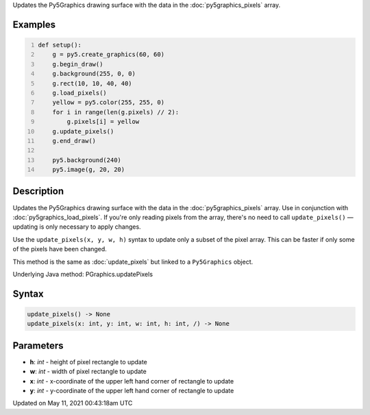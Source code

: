 .. title: Py5Graphics.update_pixels()
.. slug: py5graphics_update_pixels
.. date: 2021-05-11 00:43:18 UTC+00:00
.. tags:
.. category:
.. link:
.. description: py5 Py5Graphics.update_pixels() documentation
.. type: text

Updates the Py5Graphics drawing surface with the data in the :doc:`py5graphics_pixels` array.

Examples
========

.. raw:: html

    <div class="example-table">

.. raw:: html

    <div class="example-row"><div class="example-cell-image">

.. image:: /images/reference/Py5Graphics_update_pixels_0.png
    :alt: example picture for update_pixels()

.. raw:: html

    </div><div class="example-cell-code">

.. code:: python
    :number-lines:

    def setup():
        g = py5.create_graphics(60, 60)
        g.begin_draw()
        g.background(255, 0, 0)
        g.rect(10, 10, 40, 40)
        g.load_pixels()
        yellow = py5.color(255, 255, 0)
        for i in range(len(g.pixels) // 2):
            g.pixels[i] = yellow
        g.update_pixels()
        g.end_draw()

        py5.background(240)
        py5.image(g, 20, 20)

.. raw:: html

    </div></div>

.. raw:: html

    </div>

Description
===========

Updates the Py5Graphics drawing surface with the data in the :doc:`py5graphics_pixels` array. Use in conjunction with :doc:`py5graphics_load_pixels`. If you're only reading pixels from the array, there's no need to call ``update_pixels()`` — updating is only necessary to apply changes.

Use the ``update_pixels(x, y, w, h)`` syntax to update only a subset of the pixel array. This can be faster if only some of the pixels have been changed.

This method is the same as :doc:`update_pixels` but linked to a ``Py5Graphics`` object.

Underlying Java method: PGraphics.updatePixels

Syntax
======

.. code:: python

    update_pixels() -> None
    update_pixels(x: int, y: int, w: int, h: int, /) -> None

Parameters
==========

* **h**: `int` - height of pixel rectangle to update
* **w**: `int` - width of pixel rectangle to update
* **x**: `int` - x-coordinate of the upper left hand corner of rectangle to update
* **y**: `int` - y-coordinate of the upper left hand corner of rectangle to update


Updated on May 11, 2021 00:43:18am UTC

